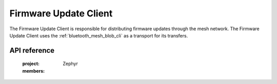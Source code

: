 .. _bluetooth_mesh_dfu_cli:

Firmware Update Client
######################

The Firmware Update Client is responsible for distributing firmware updates through the mesh
network. The Firmware Update Client uses the :ref:`bluetooth_mesh_blob_cli` as a transport for its
transfers.


API reference
*************

   :project: Zephyr
   :members:
